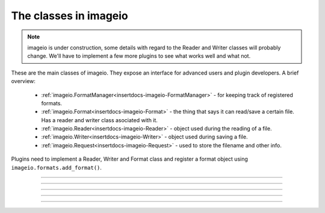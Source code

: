 ----------------------
The classes in imageio
----------------------

.. insertdocs start:: imageio.base.__doc__




.. note::
    imageio is under construction, some details with regard to the 
    Reader and Writer classes will probably change. We'll have to
    implement a few more plugins to see what works well and what not.

These are the main classes of imageio. They expose an interface for
advanced users and plugin developers. A brief overview:
  
  * :ref:`imageio.FormatManager<insertdocs-imageio-FormatManager>` - for keeping track of registered formats.
  * :ref:`imageio.Format<insertdocs-imageio-Format>` - the thing that says it can read/save a certain file.
    Has a reader and writer class asociated with it.
  * :ref:`imageio.Reader<insertdocs-imageio-Reader>` - object used during the reading of a file.
  * :ref:`imageio.Writer<insertdocs-imageio-Writer>` - object used during saving a file.
  * :ref:`imageio.Request<insertdocs-imageio-Request>` - used to store the filename and other info.

Plugins need to implement a Reader, Writer and Format class and register
a format object using ``imageio.formats.add_format()``.

.. insertdocs end::

----

.. insertdocs start:: imageio.FormatManager
.. insertdocs :members: 


.. _insertdocs-imageio-FormatManager:

.. py:class:: imageio.FormatManager

  *Inherits from object*

  
  The format manager keeps track of the registered formats.
  
  This object supports getting a format object using indexing (by 
  format name or extension). When used as an iterator, this object 
  yields all format objects.
  
  There is exactly one FormatManager object in imageio: ``imageio.formats``.
  
  See also :ref:`imageio.help<insertdocs-imageio-help>`.
  

  *METHODS*

  .. _insertdocs-imageio-FormatManager-add_format:
  
  .. py:method:: imageio.FormatManager.add_format()
  
    add_formar(format)
    
    Register a format, so that imageio can use it.
    

  .. _insertdocs-imageio-FormatManager-create_docs_for_all_formats:
  
  .. py:method:: imageio.FormatManager.create_docs_for_all_formats()
  
    Function to auto-generate documentation for all the formats.
    

  .. _insertdocs-imageio-FormatManager-search_read_format:
  
  .. py:method:: imageio.FormatManager.search_read_format(request)
  
    Search a format that can read a file according to the given request.
    Returns None if no appropriate format was found. (used internally)
    

  .. _insertdocs-imageio-FormatManager-search_save_format:
  
  .. py:method:: imageio.FormatManager.search_save_format(request)
  
    Search a format that can save a file according to the given request. 
    Returns None if no appropriate format was found. (used internally)
    



.. insertdocs end::


----

.. insertdocs start:: imageio.Format
.. insertdocs :members: 


.. _insertdocs-imageio-Format:

.. py:class:: imageio.Format

  *Inherits from object*

  
  A format represents an implementation to read/save a particular 
  file format.
  
  A format instance is responsible for 1) providing information
  about a format; 2) instantiating a reader/writer class; 3) determining
  whether a certain file can be read/saved with this format.
  
  Generally, imageio will select the right format and use that to
  read/save an image. A format can also be used directly by calling 
  its read() and save() methods.
  
  Use print(format) to see its documentation.
  
  To implement a specific format, see the docs for the plugins.
  
  

  *PROPERTIES*

  .. _insertdocs-imageio-Format-description:
  
  .. py:attribute:: imageio.Format.description
  
    Get a short description of this format.
    

  .. _insertdocs-imageio-Format-doc:
  
  .. py:attribute:: imageio.Format.doc
  
    Get documentation for this format (name + description + docstring).
    

  .. _insertdocs-imageio-Format-extensions:
  
  .. py:attribute:: imageio.Format.extensions
  
    Get a list of file extensions supported by this plugin.
    

  .. _insertdocs-imageio-Format-name:
  
  .. py:attribute:: imageio.Format.name
  
    Get the name of this format.
    

  *METHODS*

  .. _insertdocs-imageio-Format-can_read:
  
  .. py:method:: imageio.Format.can_read(request)
  
    Get whether this format can read data from the specified file.
    

  .. _insertdocs-imageio-Format-can_save:
  
  .. py:method:: imageio.Format.can_save(request)
  
    Get whether this format can save data to the speciefed file.
    

  .. _insertdocs-imageio-Format-read:
  
  .. py:method:: imageio.Format.read(request)
  
    Return a reader object that can be used to read data and info
    from the given file. Used internally. Users are encouraged to
    use imageio.read() instead.
    

  .. _insertdocs-imageio-Format-save:
  
  .. py:method:: imageio.Format.save(request)
  
    Return a writer object that can be used to save data and info
    to the given file. Used internally. Users are encouraged to
    use imageio.save() instead.
    



.. insertdocs end::

----

.. insertdocs start:: imageio.Reader
.. insertdocs :inherited-members: 
.. insertdocs :members: 


.. _insertdocs-imageio-Reader:

.. py:class:: imageio.Reader

  *Inherits from BaseReaderWriter*

  
  A reader is an object that is instantiated for reading data from
  an image file. A reader can be used as an iterator, and only reads
  data from the file when new data is requested. The reading should
  finish by calling close().
  
  Plugins should overload a couple of methods to implement a reader. 
  A plugin may also specify extra methods to expose an interface
  specific for the file-format it exposes.
  
  A reader object should be obtained by calling imageio.read() or
  by calling the read() method on a format object.
  
  

  *PROPERTIES*

  .. _insertdocs-imageio-Reader-request:
  
  .. py:attribute:: imageio.Reader.request
  
    Get the request object corresponding to the current read/save 
    operation.
    

  *METHODS*

  .. _insertdocs-imageio-Reader-close:
  
  .. py:method:: imageio.Reader.close()
  
    Close this reader/writer. Note that the recommended usage
    of reader/writer objects is to use them in a "with-statement".
    

  .. _insertdocs-imageio-Reader-init:
  
  .. py:method:: imageio.Reader.init()
  
    Initialize the reader/writer. Note that the recommended usage
    of reader/writer objects is to use them in a "with-statement".
    

  .. _insertdocs-imageio-Reader-read_data:
  
  .. py:method:: imageio.Reader.read_data(*indices, **kwargs)
  
    Read data from the file. If appropriate, indices can be given.
    The keyword arguments are merged with the keyword arguments
    specified in the read() function.
    
    

  .. _insertdocs-imageio-Reader-read_info:
  
  .. py:method:: imageio.Reader.read_info(*indices, **kwargs)
  
    Read info (i.e. meta data) from the file. If appropriate, indices 
    can be given. The keyword arguments are merged with the keyword 
    arguments specified in the read() function.
    
    



.. insertdocs end::

----

.. insertdocs start:: imageio.Writer
.. insertdocs :inherited-members: 
.. insertdocs :members: 
    

.. _insertdocs-imageio-Writer:

.. py:class:: imageio.Writer

  *Inherits from BaseReaderWriter*

  
  A writer is an object that is instantiated for saving data to
  an image file. A writer enables writing different parts separately.
  The writing should be flushed by using close().
  
  Plugins should overload a couple of methods to implement a writer. 
  A plugin may also specify extra methods to expose an interface
  specific for the file-format it exposes.
  
  A writer object should be obtained by calling imageio.save() or
  by calling the save() method on a format object.
  
  

  *PROPERTIES*

  .. _insertdocs-imageio-Writer-request:
  
  .. py:attribute:: imageio.Writer.request
  
    Get the request object corresponding to the current read/save 
    operation.
    

  *METHODS*

  .. _insertdocs-imageio-Writer-close:
  
  .. py:method:: imageio.Writer.close()
  
    Close this reader/writer. Note that the recommended usage
    of reader/writer objects is to use them in a "with-statement".
    

  .. _insertdocs-imageio-Writer-init:
  
  .. py:method:: imageio.Writer.init()
  
    Initialize the reader/writer. Note that the recommended usage
    of reader/writer objects is to use them in a "with-statement".
    

  .. _insertdocs-imageio-Writer-save_data:
  
  .. py:method:: imageio.Writer.save_data(*indices, **kwargs)
  
    Save image data to the file. If appropriate, indices can be given.
    The keyword arguments are merged with the keyword arguments
    specified in the save() function.
    
    

  .. _insertdocs-imageio-Writer-save_info:
  
  .. py:method:: imageio.Writer.save_info(*indices, **kwargs)
  
    Save info (i.e. meta data) to the file. If appropriate, indices can 
    be given. The keyword arguments are merged with the keyword arguments
    specified in the save() function.
    
    



.. insertdocs end::

----

.. insertdocs start:: imageio.Request
.. insertdocs :members: 


.. _insertdocs-imageio-Request:

.. py:class:: imageio.Request(filename, expect, **kwargs)

  *Inherits from object*

  Represents a request for reading or saving a file. This object wraps
  information to that request.
  
  Per read/save operation a single Request instance is used and passed
  to the can_read/can_save method of a format, and subsequently to the
  Reader/Writer class. This allows some rudimentary passing of 
  information between different formats and between a format and its 
  reader/writer.
  
  

  *PROPERTIES*

  .. _insertdocs-imageio-Request-expect:
  
  .. py:attribute:: imageio.Request.expect
  
    Get what kind of data was expected for reading. 
    See the imageio.EXPECT_* constants.
    

  .. _insertdocs-imageio-Request-filename:
  
  .. py:attribute:: imageio.Request.filename
  
    Get the filename for which reading/saving was requested.
    

  .. _insertdocs-imageio-Request-firstbytes:
  
  .. py:attribute:: imageio.Request.firstbytes
  
    Get the first 256 bytes of the file. This can be used to 
    parse the header to determine the file-format.
    

  .. _insertdocs-imageio-Request-kwargs:
  
  .. py:attribute:: imageio.Request.kwargs
  
    Get the dict of keyword arguments supplied by the user.
    

  *METHODS*

  .. _insertdocs-imageio-Request-add_potential_format:
  
  .. py:method:: imageio.Request.add_potential_format(format)
  
    Allows a format to add itself as a potential format in cases
    where it seems capable of reading-saving the file, but 
    priority should be given to another Format.
    

  .. _insertdocs-imageio-Request-get_potential_format:
  
  .. py:method:: imageio.Request.get_potential_format()
  
    Get the first known potential format. Calling this method 
    repeatedly will yield different formats until the list of 
    potential formats is exhausted.
    



.. insertdocs end::
